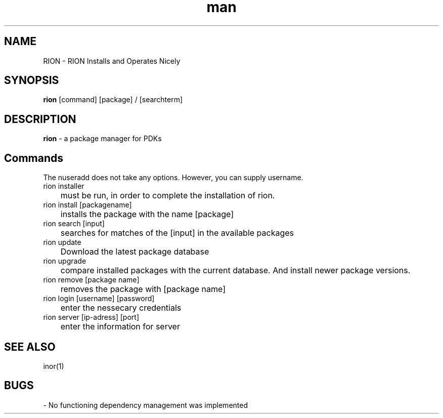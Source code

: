 .\" Manpage for nuseradd.
.\" Contact ... to correct errors or typos.
.TH man 8 "13. July 2022" "1.0" "rion"
.SH NAME
RION - RION Installs and Operates Nicely
.SH SYNOPSIS
.B rion 
[command] [package] / [searchterm]
.SH DESCRIPTION
.B rion
- a package manager for PDKs 
.SH Commands
The nuseradd does not take any options. However, you can supply username.
.IP "rion installer"
	must be run, in order to complete the installation of rion. 
.IP "rion install [packagename]"
	installs the package with the name [package]
.IP "rion search [input]"
	searches for matches of the [input] in the available packages
.IP "rion update"
	Download the latest package database
.IP "rion upgrade"
	compare installed packages with the current database. And install newer package versions.
.IP "rion remove [package name]"
	removes the package with [package name]
.IP "rion login [username] [password]"
	enter the nessecary credentials
.IP "rion server [ip-adress] [port]"
	enter the information for server

.SH SEE ALSO
inor(1)
.SH BUGS
- No functioning dependency management was implemented 

